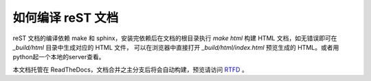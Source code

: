 如何编译 reST 文档
------------------

reST 文档的编译依赖 make 和 sphinx，安装完依赖后在文档的根目录执行
`make html` 构建 HTML 文档，如无错误即可在 `_build/html` 目录中生成对应的 HTML 文件，
可以在浏览器中直接打开 `_build/html/index.html` 预览生成的
HTML。或者用python起一个本地的server查看。

本文档托管在 ReadTheDocs，文档合并之主分支后将会自动构建，预览请访问 `RTFD <http://python-web-guide.readthedocs.io/zh/latest/>`_ 。
